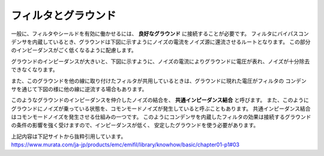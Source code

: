 フィルタとグラウンド
================================

一般に、フィルタやシールドを有効に働かせるには、 **良好なグラウンド** に接続することが必要です。
フィルタにバイパスコンデンサを内蔵しているとき、グラウンドは下図に示すようにノイズの電流をノイズ源に還流させるルートとなります。
この部分のインピーダンスがごく低くなるように配慮します。

.. image:: ./filter_noise_current_root.png

グラウンドのインピーダンスが大きいと、下図に示すように、ノイズの電流によりグラウンドに電圧が表れ、ノイズが十分除去
できなくなります。

.. image:: ./grand_impeadance.png

また、このグラウンドを他の線に取り付けたフィルタが共用しているときは、グラウンドに現れた電圧がフィルタの
コンデンサを通じて下図の様に他の線に逆流する場合もあります。

.. image:: ./grand_impeadance2.png

このようなグラウンドのインピーダンスを仲介したノイズの結合を、 **共通インピーダンス結合** と呼びます。
また、このようにグラウンドにノイズが乗っている状態を、コモンモードノイズが発生していると呼ぶこともあります。
共通インピーダンス結合はコモンモードノイズを発生させる仕組みの一つです。
このようにコンデンサを内蔵したフィルタの効果は接続するグラウンドの条件の影響を強く受けますので、インピーダンスが低く、
安定したグラウンドを使う必要があります。


| 上記内容は下記サイトから抜粋引用しています。
| https://www.murata.com/ja-jp/products/emc/emifil/library/knowhow/basic/chapter01-p1#03

